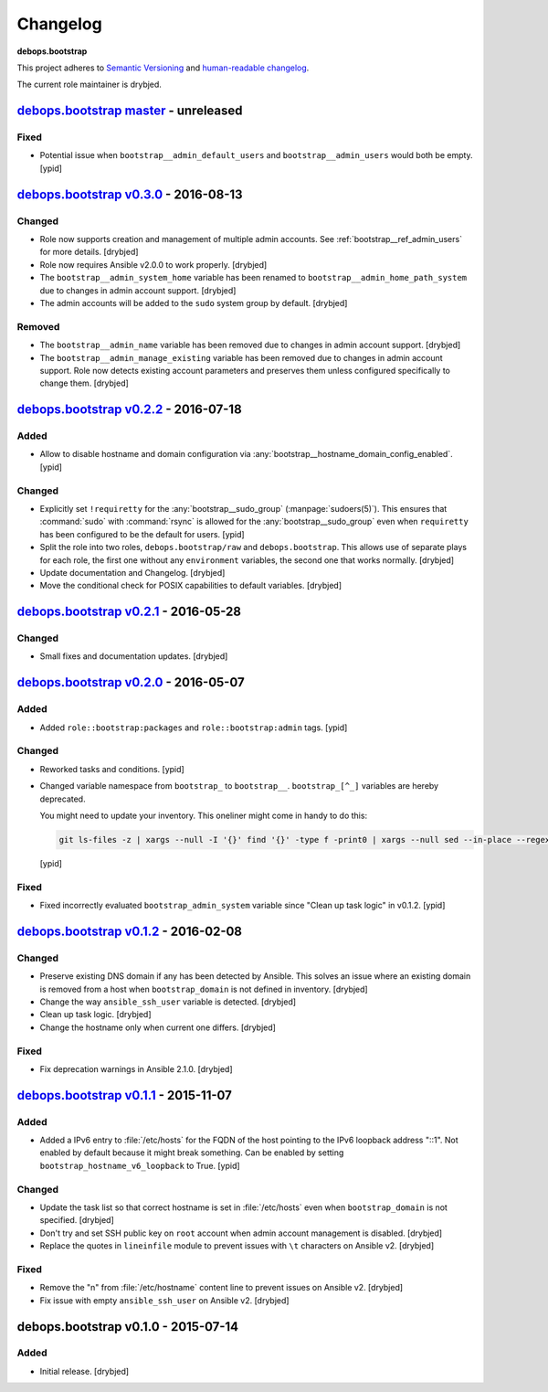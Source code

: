 Changelog
=========

**debops.bootstrap**

This project adheres to `Semantic Versioning <http://semver.org/spec/v2.0.0.html>`_
and `human-readable changelog <http://keepachangelog.com/>`_.

The current role maintainer is drybjed.


`debops.bootstrap master`_ - unreleased
---------------------------------------

.. _debops.bootstrap master: https://github.com/debops/ansible-bootstrap/compare/v0.3.0...master

Fixed
~~~~~

- Potential issue when ``bootstrap__admin_default_users`` and
  ``bootstrap__admin_users`` would both be empty. [ypid]


`debops.bootstrap v0.3.0`_ - 2016-08-13
---------------------------------------

.. _debops.bootstrap v0.3.0: https://github.com/debops/ansible-bootstrap/compare/v0.2.2...v0.3.0

Changed
~~~~~~~

- Role now supports creation and management of multiple admin accounts. See
  :ref:`bootstrap__ref_admin_users` for more details. [drybjed]

- Role now requires Ansible v2.0.0 to work properly. [drybjed]

- The ``bootstrap__admin_system_home`` variable has been renamed to
  ``bootstrap__admin_home_path_system`` due to changes in admin account
  support. [drybjed]

- The admin accounts will be added to the ``sudo`` system group by default.
  [drybjed]

Removed
~~~~~~~

- The ``bootstrap__admin_name`` variable has been removed due to changes in
  admin account support. [drybjed]

- The ``bootstrap__admin_manage_existing`` variable has been removed due to
  changes in admin account support. Role now detects existing account
  parameters and preserves them unless configured specifically to change them.
  [drybjed]


`debops.bootstrap v0.2.2`_ - 2016-07-18
---------------------------------------

.. _debops.bootstrap v0.2.2: https://github.com/debops/ansible-bootstrap/compare/v0.2.1...v0.2.2

Added
~~~~~

- Allow to disable hostname and domain configuration via
  :any:`bootstrap__hostname_domain_config_enabled`. [ypid]

Changed
~~~~~~~

- Explicitly set ``!requiretty`` for the :any:`bootstrap__sudo_group`
  (:manpage:`sudoers(5)`). This ensures that :command:`sudo` with :command:`rsync` is allowed
  for the :any:`bootstrap__sudo_group` even when ``requiretty`` has been
  configured to be the default for users. [ypid]

- Split the role into two roles, ``debops.bootstrap/raw`` and
  ``debops.bootstrap``. This allows use of separate plays for each role, the
  first one without any ``environment`` variables, the second one that works
  normally. [drybjed]

- Update documentation and Changelog. [drybjed]

- Move the conditional check for POSIX capabilities to default variables.
  [drybjed]


`debops.bootstrap v0.2.1`_ - 2016-05-28
---------------------------------------

.. _debops.bootstrap v0.2.1: https://github.com/debops/ansible-bootstrap/compare/v0.2.0...v0.2.1

Changed
~~~~~~~

- Small fixes and documentation updates. [drybjed]


`debops.bootstrap v0.2.0`_ - 2016-05-07
---------------------------------------

.. _debops.bootstrap v0.2.0: https://github.com/debops/ansible-bootstrap/compare/v0.1.2...v0.2.0

Added
~~~~~

- Added ``role::bootstrap:packages`` and ``role::bootstrap:admin`` tags. [ypid]

Changed
~~~~~~~

- Reworked tasks and conditions. [ypid]

- Changed variable namespace from ``bootstrap_`` to ``bootstrap__``.
  ``bootstrap_[^_]`` variables are hereby deprecated.

  You might need to update your inventory. This oneliner might come in handy to
  do this:

  .. code:: shell

     git ls-files -z | xargs --null -I '{}' find '{}' -type f -print0 | xargs --null sed --in-place --regexp-extended 's/\<(bootstrap)_([^_])/\1__\2/g;'

  [ypid]

Fixed
~~~~~

- Fixed incorrectly evaluated ``bootstrap_admin_system`` variable since "Clean
  up task logic" in v0.1.2. [ypid]


`debops.bootstrap v0.1.2`_ - 2016-02-08
---------------------------------------

.. _debops.bootstrap v0.1.2: https://github.com/debops/ansible-bootstrap/compare/v0.1.1...v0.1.2

Changed
~~~~~~~

- Preserve existing DNS domain if any has been detected by Ansible. This solves
  an issue where an existing domain is removed from a host when
  ``bootstrap_domain`` is not defined in inventory. [drybjed]

- Change the way ``ansible_ssh_user`` variable is detected. [drybjed]

- Clean up task logic. [drybjed]

- Change the hostname only when current one differs. [drybjed]

Fixed
~~~~~

- Fix deprecation warnings in Ansible 2.1.0. [drybjed]


`debops.bootstrap v0.1.1`_ - 2015-11-07
---------------------------------------

.. _debops.bootstrap v0.1.1: https://github.com/debops/ansible-bootstrap/compare/v0.1.0...v0.1.1

Added
~~~~~

- Added a IPv6 entry to :file:`/etc/hosts` for the FQDN of the host pointing to the
  IPv6 loopback address "::1". Not enabled by default because it might break something.
  Can be enabled by setting ``bootstrap_hostname_v6_loopback`` to True. [ypid]

Changed
~~~~~~~

- Update the task list so that correct hostname is set in :file:`/etc/hosts` even
  when ``bootstrap_domain`` is not specified. [drybjed]

- Don't try and set SSH public key on ``root`` account when admin account
  management is disabled. [drybjed]

- Replace the quotes in ``lineinfile`` module to prevent issues with ``\t``
  characters on Ansible v2. [drybjed]

Fixed
~~~~~

- Remove the "\n" from :file:`/etc/hostname` content line to prevent issues on
  Ansible v2. [drybjed]

- Fix issue with empty ``ansible_ssh_user`` on Ansible v2. [drybjed]


debops.bootstrap v0.1.0 - 2015-07-14
------------------------------------

Added
~~~~~

- Initial release. [drybjed]
